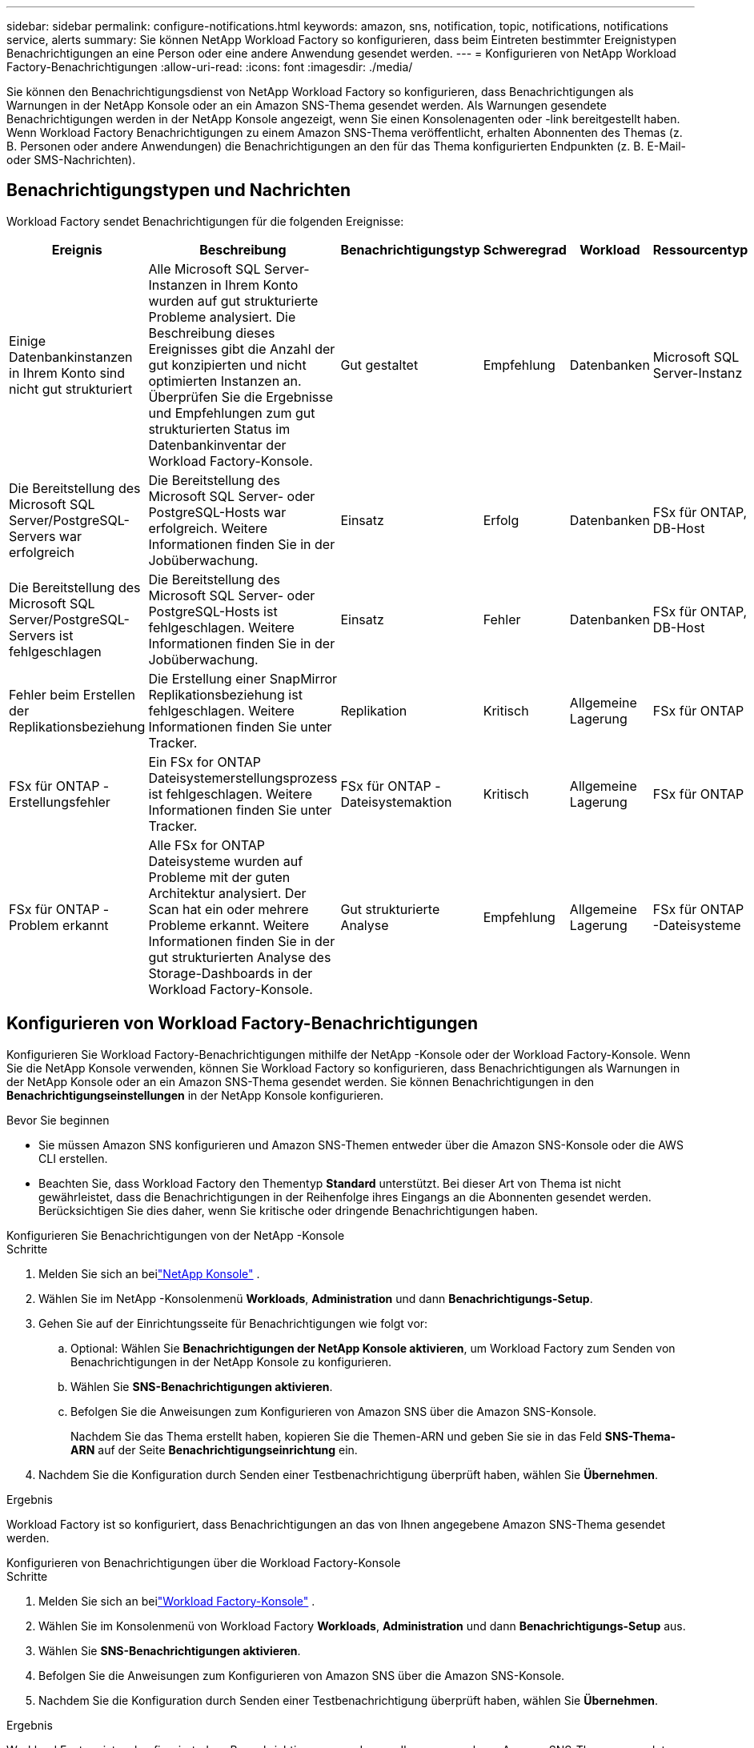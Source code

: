 ---
sidebar: sidebar 
permalink: configure-notifications.html 
keywords: amazon, sns, notification, topic, notifications, notifications service, alerts 
summary: Sie können NetApp Workload Factory so konfigurieren, dass beim Eintreten bestimmter Ereignistypen Benachrichtigungen an eine Person oder eine andere Anwendung gesendet werden. 
---
= Konfigurieren von NetApp Workload Factory-Benachrichtigungen
:allow-uri-read: 
:icons: font
:imagesdir: ./media/


[role="lead"]
Sie können den Benachrichtigungsdienst von NetApp Workload Factory so konfigurieren, dass Benachrichtigungen als Warnungen in der NetApp Konsole oder an ein Amazon SNS-Thema gesendet werden.  Als Warnungen gesendete Benachrichtigungen werden in der NetApp Konsole angezeigt, wenn Sie einen Konsolenagenten oder -link bereitgestellt haben.  Wenn Workload Factory Benachrichtigungen zu einem Amazon SNS-Thema veröffentlicht, erhalten Abonnenten des Themas (z. B. Personen oder andere Anwendungen) die Benachrichtigungen an den für das Thema konfigurierten Endpunkten (z. B. E-Mail- oder SMS-Nachrichten).



== Benachrichtigungstypen und Nachrichten

Workload Factory sendet Benachrichtigungen für die folgenden Ereignisse:

[cols="6*"]
|===
| Ereignis | Beschreibung | Benachrichtigungstyp | Schweregrad | Workload | Ressourcentyp 


| Einige Datenbankinstanzen in Ihrem Konto sind nicht gut strukturiert | Alle Microsoft SQL Server-Instanzen in Ihrem Konto wurden auf gut strukturierte Probleme analysiert.  Die Beschreibung dieses Ereignisses gibt die Anzahl der gut konzipierten und nicht optimierten Instanzen an.  Überprüfen Sie die Ergebnisse und Empfehlungen zum gut strukturierten Status im Datenbankinventar der Workload Factory-Konsole. | Gut gestaltet | Empfehlung | Datenbanken | Microsoft SQL Server-Instanz 


| Die Bereitstellung des Microsoft SQL Server/PostgreSQL-Servers war erfolgreich | Die Bereitstellung des Microsoft SQL Server- oder PostgreSQL-Hosts war erfolgreich. Weitere Informationen finden Sie in der Jobüberwachung. | Einsatz | Erfolg | Datenbanken | FSx für ONTAP, DB-Host 


| Die Bereitstellung des Microsoft SQL Server/PostgreSQL-Servers ist fehlgeschlagen | Die Bereitstellung des Microsoft SQL Server- oder PostgreSQL-Hosts ist fehlgeschlagen. Weitere Informationen finden Sie in der Jobüberwachung. | Einsatz | Fehler | Datenbanken | FSx für ONTAP, DB-Host 


| Fehler beim Erstellen der Replikationsbeziehung | Die Erstellung einer SnapMirror Replikationsbeziehung ist fehlgeschlagen.  Weitere Informationen finden Sie unter Tracker. | Replikation | Kritisch | Allgemeine Lagerung | FSx für ONTAP 


| FSx für ONTAP -Erstellungsfehler | Ein FSx for ONTAP Dateisystemerstellungsprozess ist fehlgeschlagen.  Weitere Informationen finden Sie unter Tracker. | FSx für ONTAP -Dateisystemaktion | Kritisch | Allgemeine Lagerung | FSx für ONTAP 


| FSx für ONTAP -Problem erkannt | Alle FSx for ONTAP Dateisysteme wurden auf Probleme mit der guten Architektur analysiert.  Der Scan hat ein oder mehrere Probleme erkannt.  Weitere Informationen finden Sie in der gut strukturierten Analyse des Storage-Dashboards in der Workload Factory-Konsole. | Gut strukturierte Analyse | Empfehlung | Allgemeine Lagerung | FSx für ONTAP -Dateisysteme 
|===


== Konfigurieren von Workload Factory-Benachrichtigungen

Konfigurieren Sie Workload Factory-Benachrichtigungen mithilfe der NetApp -Konsole oder der Workload Factory-Konsole.  Wenn Sie die NetApp Konsole verwenden, können Sie Workload Factory so konfigurieren, dass Benachrichtigungen als Warnungen in der NetApp Konsole oder an ein Amazon SNS-Thema gesendet werden.  Sie können Benachrichtigungen in den *Benachrichtigungseinstellungen* in der NetApp Konsole konfigurieren.

.Bevor Sie beginnen
* Sie müssen Amazon SNS konfigurieren und Amazon SNS-Themen entweder über die Amazon SNS-Konsole oder die AWS CLI erstellen.
* Beachten Sie, dass Workload Factory den Thementyp *Standard* unterstützt.  Bei dieser Art von Thema ist nicht gewährleistet, dass die Benachrichtigungen in der Reihenfolge ihres Eingangs an die Abonnenten gesendet werden. Berücksichtigen Sie dies daher, wenn Sie kritische oder dringende Benachrichtigungen haben.


[role="tabbed-block"]
====
.Konfigurieren Sie Benachrichtigungen von der NetApp -Konsole
--
.Schritte
. Melden Sie sich an beilink:https://console.netapp.com["NetApp Konsole"^] .
. Wählen Sie im NetApp -Konsolenmenü *Workloads*, *Administration* und dann *Benachrichtigungs-Setup*.
. Gehen Sie auf der Einrichtungsseite für Benachrichtigungen wie folgt vor:
+
.. Optional: Wählen Sie *Benachrichtigungen der NetApp Konsole aktivieren*, um Workload Factory zum Senden von Benachrichtigungen in der NetApp Konsole zu konfigurieren.
.. Wählen Sie *SNS-Benachrichtigungen aktivieren*.
.. Befolgen Sie die Anweisungen zum Konfigurieren von Amazon SNS über die Amazon SNS-Konsole.
+
Nachdem Sie das Thema erstellt haben, kopieren Sie die Themen-ARN und geben Sie sie in das Feld *SNS-Thema-ARN* auf der Seite *Benachrichtigungseinrichtung* ein.



. Nachdem Sie die Konfiguration durch Senden einer Testbenachrichtigung überprüft haben, wählen Sie *Übernehmen*.


.Ergebnis
Workload Factory ist so konfiguriert, dass Benachrichtigungen an das von Ihnen angegebene Amazon SNS-Thema gesendet werden.

--
.Konfigurieren von Benachrichtigungen über die Workload Factory-Konsole
--
.Schritte
. Melden Sie sich an beilink:https://console.workloads.netapp.com["Workload Factory-Konsole"^] .
. Wählen Sie im Konsolenmenü von Workload Factory *Workloads*, *Administration* und dann *Benachrichtigungs-Setup* aus.
. Wählen Sie *SNS-Benachrichtigungen aktivieren*.
. Befolgen Sie die Anweisungen zum Konfigurieren von Amazon SNS über die Amazon SNS-Konsole.
. Nachdem Sie die Konfiguration durch Senden einer Testbenachrichtigung überprüft haben, wählen Sie *Übernehmen*.


.Ergebnis
Workload Factory ist so konfiguriert, dass Benachrichtigungen an das von Ihnen angegebene Amazon SNS-Thema gesendet werden.

--
====


== Abonnieren Sie das Amazon SNS-Thema

Nachdem Sie Workload Factory so konfiguriert haben, dass Benachrichtigungen an ein Thema gesendet werden, folgen Sie den https://docs.aws.amazon.com/sns/latest/dg/sns-create-subscribe-endpoint-to-topic.html["Anweisungen"] in der Amazon SNS-Dokumentation, um das Thema zu abonnieren, damit Sie Benachrichtigungen von Workload Factory erhalten können.



== Benachrichtigungen filtern

Sie können unnötigen Benachrichtigungsverkehr reduzieren und bestimmte Benachrichtigungstypen gezielt auf bestimmte Benutzer ausrichten, indem Sie Filter auf die Benachrichtigungen anwenden.  Sie können dies mithilfe einer Amazon SNS-Richtlinie für SNS-Benachrichtigungen und mithilfe der Benachrichtigungseinstellungen in der NetApp Konsole tun.



=== Filtern von Amazon SNS-Benachrichtigungen

Wenn Sie ein Amazon SNS-Thema abonnieren, erhalten Sie standardmäßig alle zu diesem Thema veröffentlichten Benachrichtigungen.  Wenn Sie nur bestimmte Benachrichtigungen zum Thema erhalten möchten, können Sie mithilfe einer Filterrichtlinie steuern, welche Benachrichtigungen Sie erhalten.  Filterrichtlinien bewirken, dass Amazon SNS dem Abonnenten nur die Benachrichtigungen übermittelt, die der Filterrichtlinie entsprechen.

Sie können Amazon SNS-Benachrichtigungen nach den folgenden Kriterien filtern:

[cols="3*"]
|===
| Beschreibung | Feldname der Filterrichtlinie | Mögliche Werte 


| Ressourcentyp | `resourceType`  a| 
* `DB`
* `Microsoft SQL Server host`
* `PostgreSQL Server host`




| Workload | `workload` | `WLMDB` 


| Priorität | `priority`  a| 
* `Success`
* `Info`
* `Recommendation`
* `Warning`
* `Error`
* `Critical`




| Benachrichtigungstyp | `notificationType`  a| 
* `Deployment`
* `Well-architected`


|===
.Schritte
. Bearbeiten Sie in der Amazon SNS-Konsole die Abonnementdetails für das SNS-Thema.
. Wählen Sie im Bereich *Abonnementfilterrichtlinie* die Option zum Filtern nach *Nachrichtenattributen* aus.
. Aktivieren Sie die Option *Abonnementfilterrichtlinie*.
. Geben Sie eine JSON-Filterrichtlinie in das Feld *JSON-Editor* ein.
+
Beispielsweise akzeptiert die folgende JSON-Filterrichtlinie Benachrichtigungen von der Microsoft SQL Server-Ressource, die sich auf die WLMDB-Arbeitslast beziehen, die Priorität „Erfolgreich“ oder „Fehler“ haben und Details zum Status „Gut konzipiert“ bereitstellen:

+
[source, json]
----
{
  "accountId": [
    "account-a"
  ],
  "resourceType": [
    "Microsoft SQL Server host"
  ],
  "workload": [
    "WLMDB"
  ],
  "priority": [
    "Success",
    "Error"
  ],
  "notificationType": [
    "Well-architected"
  ]
}
----
. Wählen Sie *Änderungen speichern*.


Weitere Beispiele für Filterrichtlinien finden Sie unter https://docs.aws.amazon.com/sns/latest/dg/example-filter-policies.html["Beispielfilterrichtlinien für Amazon SNS"^] .

Weitere Informationen zum Erstellen von Filterrichtlinien finden Sie im https://docs.aws.amazon.com/sns/latest/dg/sns-message-filtering.html["Amazon SNS-Dokumentation"^] .



=== Filtern von Benachrichtigungen in der NetApp Konsole

Sie können die Benachrichtigungseinstellungen der NetApp Konsole verwenden, um Benachrichtigungen, die Sie in der Konsole erhalten, nach Schweregrad zu filtern, z. B. „Kritisch“, „Info“ oder „Warnung“.

Weitere Informationen zum Filtern von Benachrichtigungen in der Konsole finden Sie im https://docs.netapp.com/us-en/console-setup-admin/task-monitor-cm-operations.html#filter-notifications["Dokumentation zur NetApp -Konsole"^] .
